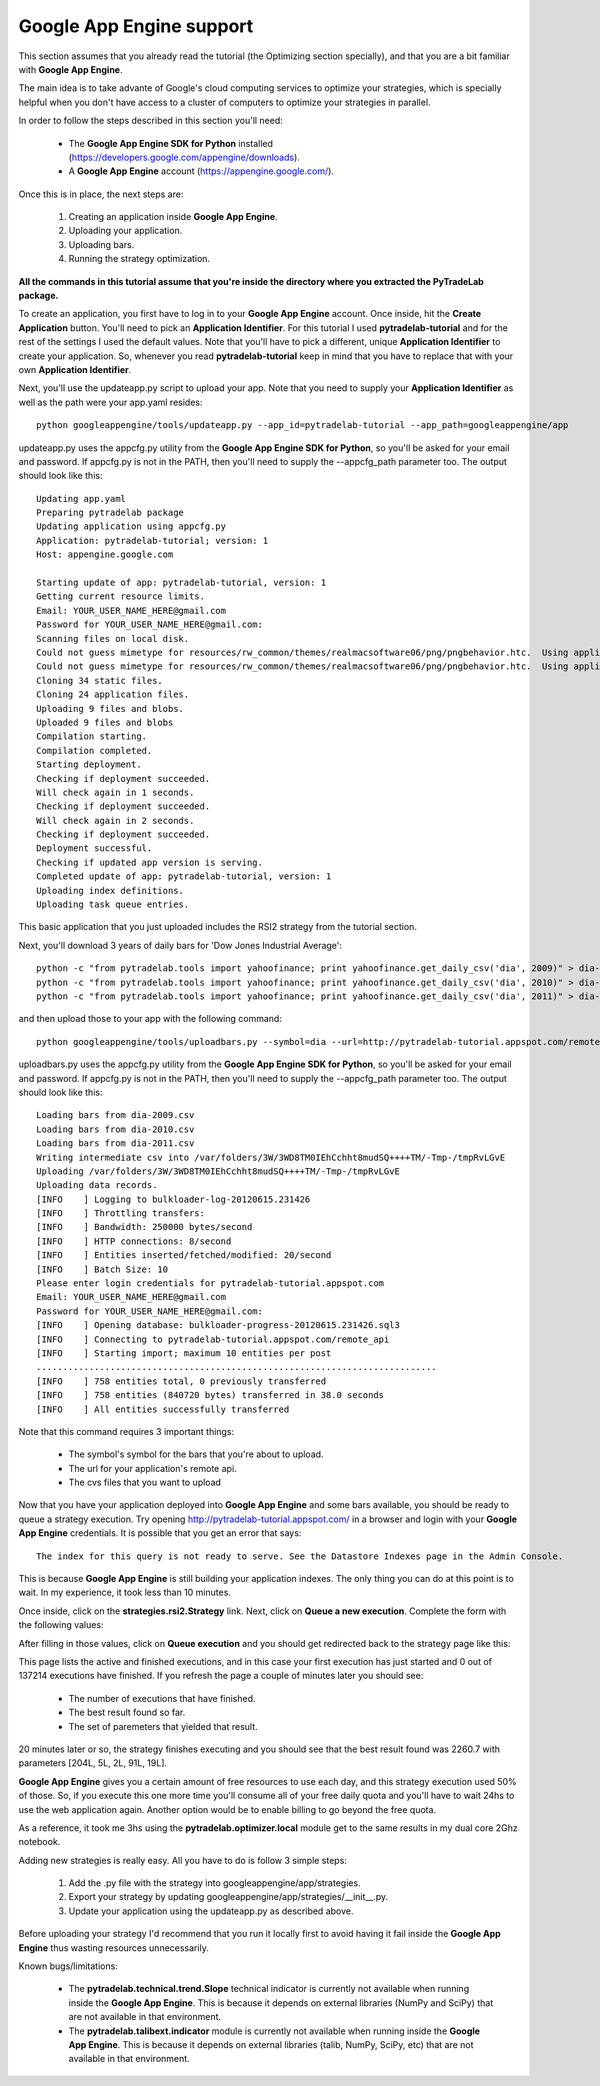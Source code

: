Google App Engine support
=========================

This section assumes that you already read the tutorial (the Optimizing section specially), and that you are
a bit familiar with **Google App Engine**.

The main idea is to take advante of Google's cloud computing services to optimize your strategies, which is specially
helpful when you don't have access to a cluster of computers to optimize your strategies in parallel.

In order to follow the steps described in this section you'll need:

 * The **Google App Engine SDK for Python** installed (https://developers.google.com/appengine/downloads).
 * A **Google App Engine** account (https://appengine.google.com/).

Once this is in place, the next steps are:

 1. Creating an application inside **Google App Engine**.
 2. Uploading your application.
 3. Uploading bars.
 4. Running the strategy optimization.

**All the commands in this tutorial assume that you're inside the directory where you extracted the PyTradeLab package.**

To create an application, you first have to log in to your **Google App Engine** account. Once inside, hit the **Create Application**
button. You'll need to pick an **Application Identifier**. For this tutorial I used **pytradelab-tutorial** and
for the rest of the settings I used the default values. Note that you'll have to pick a different, unique **Application Identifier**
to create your application. So, whenever you read **pytradelab-tutorial** keep in mind that you have to replace that with your
own **Application Identifier**.

Next, you'll use the updateapp.py script to upload your app. Note that you need to supply your **Application Identifier** as well
as the path were your app.yaml resides: ::

    python googleappengine/tools/updateapp.py --app_id=pytradelab-tutorial --app_path=googleappengine/app

updateapp.py uses the appcfg.py utility from the **Google App Engine SDK for Python**, so you'll be asked for your email
and password. If appcfg.py is not in the PATH, then you'll need to supply the --appcfg_path parameter too.
The output should look like this: ::

    Updating app.yaml
    Preparing pytradelab package
    Updating application using appcfg.py
    Application: pytradelab-tutorial; version: 1
    Host: appengine.google.com

    Starting update of app: pytradelab-tutorial, version: 1
    Getting current resource limits.
    Email: YOUR_USER_NAME_HERE@gmail.com
    Password for YOUR_USER_NAME_HERE@gmail.com:
    Scanning files on local disk.
    Could not guess mimetype for resources/rw_common/themes/realmacsoftware06/png/pngbehavior.htc.  Using application/octet-stream.
    Could not guess mimetype for resources/rw_common/themes/realmacsoftware06/png/pngbehavior.htc.  Using application/octet-stream.
    Cloning 34 static files.
    Cloning 24 application files.
    Uploading 9 files and blobs.
    Uploaded 9 files and blobs
    Compilation starting.
    Compilation completed.
    Starting deployment.
    Checking if deployment succeeded.
    Will check again in 1 seconds.
    Checking if deployment succeeded.
    Will check again in 2 seconds.
    Checking if deployment succeeded.
    Deployment successful.
    Checking if updated app version is serving.
    Completed update of app: pytradelab-tutorial, version: 1
    Uploading index definitions.
    Uploading task queue entries.

This basic application that you just uploaded includes the RSI2 strategy from the tutorial section.

Next, you'll download 3 years of daily bars for 'Dow Jones Industrial Average': ::

    python -c "from pytradelab.tools import yahoofinance; print yahoofinance.get_daily_csv('dia', 2009)" > dia-2009.csv
    python -c "from pytradelab.tools import yahoofinance; print yahoofinance.get_daily_csv('dia', 2010)" > dia-2010.csv
    python -c "from pytradelab.tools import yahoofinance; print yahoofinance.get_daily_csv('dia', 2011)" > dia-2011.csv

and then upload those to your app with the following command: ::

    python googleappengine/tools/uploadbars.py --symbol=dia --url=http://pytradelab-tutorial.appspot.com/remote_api dia-2009.csv dia-2010.csv dia-2011.csv

uploadbars.py uses the appcfg.py utility from the **Google App Engine SDK for Python**, so you'll be asked for your email
and password. If appcfg.py is not in the PATH, then you'll need to supply the --appcfg_path parameter too.
The output should look like this: ::

    Loading bars from dia-2009.csv
    Loading bars from dia-2010.csv
    Loading bars from dia-2011.csv
    Writing intermediate csv into /var/folders/3W/3WD8TM0IEhCchht8mudSQ++++TM/-Tmp-/tmpRvLGvE
    Uploading /var/folders/3W/3WD8TM0IEhCchht8mudSQ++++TM/-Tmp-/tmpRvLGvE
    Uploading data records.
    [INFO    ] Logging to bulkloader-log-20120615.231426
    [INFO    ] Throttling transfers:
    [INFO    ] Bandwidth: 250000 bytes/second
    [INFO    ] HTTP connections: 8/second
    [INFO    ] Entities inserted/fetched/modified: 20/second
    [INFO    ] Batch Size: 10
    Please enter login credentials for pytradelab-tutorial.appspot.com
    Email: YOUR_USER_NAME_HERE@gmail.com
    Password for YOUR_USER_NAME_HERE@gmail.com:
    [INFO    ] Opening database: bulkloader-progress-20120615.231426.sql3
    [INFO    ] Connecting to pytradelab-tutorial.appspot.com/remote_api
    [INFO    ] Starting import; maximum 10 entities per post
    ............................................................................
    [INFO    ] 758 entities total, 0 previously transferred
    [INFO    ] 758 entities (840720 bytes) transferred in 38.0 seconds
    [INFO    ] All entities successfully transferred

Note that this command requires 3 important things:

 * The symbol's symbol for the bars that you're about to upload.
 * The url for your application's remote api. 
 * The cvs files that you want to upload

Now that you have your application deployed into **Google App Engine** and some bars available, you should be ready to queue a
strategy execution.
Try opening http://pytradelab-tutorial.appspot.com/ in a browser and login with your **Google App Engine** credentials.
It is possible that you get an error that says: ::

    The index for this query is not ready to serve. See the Datastore Indexes page in the Admin Console.

This is because **Google App Engine** is still building your application indexes. The only thing you can do at this point is to wait.
In my experience, it took less than 10 minutes.

Once inside, click on the **strategies.rsi2.Strategy** link. Next, click on **Queue a new execution**.
Complete the form with the following
values:

.. image:: images/queue_execution.png

After filling in those values, click on **Queue execution** and you should get redirected back to the strategy page like this:

.. image:: images/execution_running_1.png

This page lists the active and finished executions, and in this case your first execution has just started and 0 out of 137214
executions have finished. If you refresh the page a couple of minutes later you should see:

 * The number of executions that have finished.
 * The best result found so far.
 * The set of paremeters that yielded that result.

20 minutes later or so, the strategy finishes executing and you should see that the best result found was 2260.7 with parameters
[204L, 5L, 2L, 91L, 19L].

**Google App Engine** gives you a certain amount of free resources to use each day, and this strategy execution used 50% of those.
So, if you execute this one more time you'll consume all of your free daily quota and you'll have to wait 24hs to use the
web application again. Another option would be to enable billing to go beyond the free quota.

As a reference, it took me 3hs using the **pytradelab.optimizer.local** module get to the same results in my dual core 2Ghz notebook.

Adding new strategies is really easy. All you have to do is follow 3 simple steps:

 1. Add the .py file with the strategy into googleappengine/app/strategies.
 2. Export your strategy by updating googleappengine/app/strategies/__init__.py.
 3. Update your application using the updateapp.py as described above.

Before uploading your strategy I'd recommend that you run it locally first to avoid having it fail inside the **Google App Engine**
thus wasting resources unnecessarily.

Known bugs/limitations:

 * The **pytradelab.technical.trend.Slope** technical indicator is currently not available when running inside the **Google App Engine**.
   This is because it depends on external libraries (NumPy and SciPy) that are not available in that environment.
 * The **pytradelab.talibext.indicator** module is currently not available when running inside the **Google App Engine**.
   This is because it depends on external libraries (talib, NumPy, SciPy, etc) that are not available in that environment.

